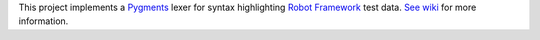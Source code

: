 This project implements a Pygments__ lexer for syntax highlighting
`Robot Framework`__ test data. `See wiki`__ for more information.

__ http://pygments.org
__ http://robotframework.org
__ https://bitbucket.org/robotframework/pygmentslexer/wiki/Home
